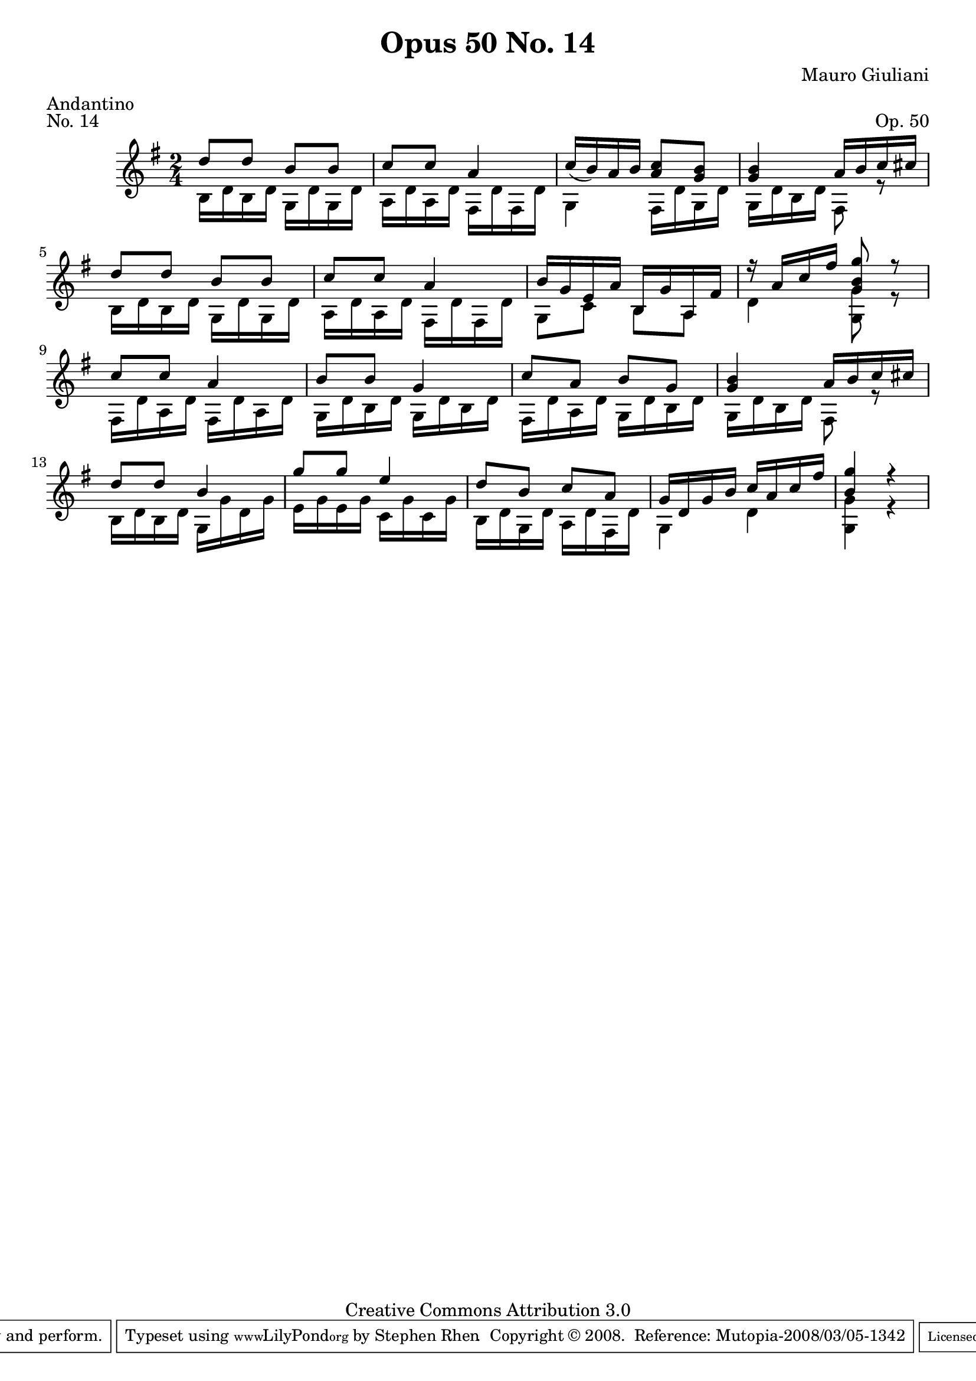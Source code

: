 \version "2.10.33"

\header {
  title             = "Opus 50 No. 14"
  composer          = "Mauro Giuliani"
  meter             = "Andantino"
  opus              = "Op. 50"
  piece             = "No. 14"
  mutopiacomposer   = "GiulianiM"
  mutopiainstrument = "Guitar"
  source            = "Statens musikbibliotek - The Music Library of Sweden"
  style             = "Classical"
  copyright         = "Creative Commons Attribution 3.0"
  maintainer        = "Stephen Rhen"
  maintainerEmail   = "srhen@verizon.net"
 footer = "Mutopia-2008/03/05-1342"
 tagline = \markup { \override #'(box-padding . 1.0) \override #'(baseline-skip . 2.7) \box \center-align { \small \line { Sheet music from \with-url #"http://www.MutopiaProject.org" \line { \teeny www. \hspace #-1.0 MutopiaProject \hspace #-1.0 \teeny .org \hspace #0.5 } • \hspace #0.5 \italic Free to download, with the \italic freedom to distribute, modify and perform. } \line { \small \line { Typeset using \with-url #"http://www.LilyPond.org" \line { \teeny www. \hspace #-1.0 LilyPond \hspace #-1.0 \teeny .org } by \maintainer \hspace #-1.0 . \hspace #0.5 Copyright © 2008. \hspace #0.5 Reference: \footer } } \line { \teeny \line { Licensed under the Creative Commons Attribution 3.0 (Unported) License, for details see: \hspace #-0.5 \with-url #"http://creativecommons.org/licenses/by/3.0" http://creativecommons.org/licenses/by/3.0 } } } }
}

saprano = \relative d'' {
  \stemUp
  \slurDown
  d8 d b b
  c8 c a4
  c16( b) a b <a c>8 <g b>
  <g b>4 a16 b c cis
%5
  d8 d b b
  c8 c a4
  b16 g e a b, g' a, fis'
  r16 a c fis <g, b g'>8 r
  c8 c a4
%10
  b8 b g4
  c8 a b g
  <g b>4 a16 b c cis
  d8 d b4
  g'8 g e4
%15
  d8 b c a
  g16 d g b c a c fis
  <b, g'>4 r
}

bass = \relative g {
  \stemDown
  b16 d b d g, d' g, d'
  a16 d a d fis, d' fis, d'
  g,4 fis16 d' g, d'
  g,16 d' b d fis,8 r
%5
  b16 d b d g, d' g, d'
  a d a d fis, d' fis, d'
  g,8 c b a
  d4 <g, g'>8 r
  fis16 d' a d fis, d' a d
%10
  g,16 d' b d g, d' b d
  fis,16 d' a d g, d' b d
  g,16 d' b d fis,8 r
  b16 d b d g, g' d g
  e16 g e g c, g' c, g' 
%15
  b,16 d g, d' a d fis, d'
  g,4 d'
  <g, g'>4 r
}

\score {
  {
    \key g \major
    \time 2/4
    << \saprano \\ \bass >>
  }
  \layout {
    \context {
      \Staff
      midiInstrument = "acoustic guitar (nylon)"
      \override NoteCollision #'merge-differently-headed = ##t
      \override NoteCollision #'merge-differently-dotted = ##t
    }
  }
  \midi {
    \context {
      \Score
      tempoWholesPerMinute = #(ly:make-moment 104 4)
    }
  }
}

  
  
 
